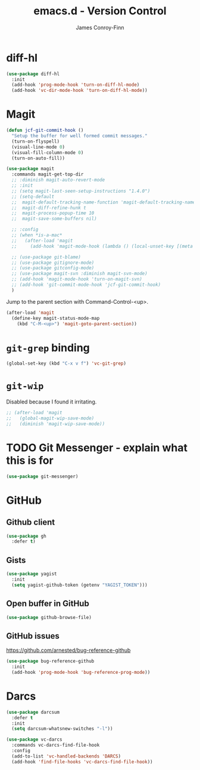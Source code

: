 #+TITLE: emacs.d - Version Control
#+AUTHOR: James Conroy-Finn
#+EMAIL: james@logi.cl
#+STARTUP: content
#+OPTIONS: toc:2 num:nil ^:nil

* diff-hl

#+begin_src emacs-lisp
  (use-package diff-hl
    :init
    (add-hook 'prog-mode-hook 'turn-on-diff-hl-mode)
    (add-hook 'vc-dir-mode-hook 'turn-on-diff-hl-mode))
#+end_src

* Magit

#+begin_src emacs-lisp
  (defun jcf-git-commit-hook ()
    "Setup the buffer for well formed commit messages."
    (turn-on-flyspell)
    (visual-line-mode 0)
    (visual-fill-column-mode 0)
    (turn-on-auto-fill))
#+end_src

#+begin_src emacs-lisp
  (use-package magit
    :commands magit-get-top-dir
    ;; :diminish magit-auto-revert-mode
    ;; :init
    ;; (setq magit-last-seen-setup-instructions "1.4.0")
    ;; (setq-default
    ;;  magit-default-tracking-name-function 'magit-default-tracking-name-branch-only
    ;;  magit-diff-refine-hunk t
    ;;  magit-process-popup-time 10
    ;;  magit-save-some-buffers nil)

    ;; :config
    ;; (when *is-a-mac*
    ;;   (after-load 'magit
    ;;     (add-hook 'magit-mode-hook (lambda () (local-unset-key [(meta h)])))))

    ;; (use-package git-blame)
    ;; (use-package gitignore-mode)
    ;; (use-package gitconfig-mode)
    ;; (use-package magit-svn :diminish magit-svn-mode)
    ;; (add-hook 'magit-mode-hook 'turn-on-magit-svn)
    ;; (add-hook 'git-commit-mode-hook 'jcf-git-commit-hook)
    )
#+end_src

Jump to the parent section with Command-Control-<up>.

#+begin_src emacs-lisp
  (after-load 'magit
    (define-key magit-status-mode-map
      (kbd "C-M-<up>") 'magit-goto-parent-section))
#+end_src

* ~git-grep~ binding

#+begin_src emacs-lisp
  (global-set-key (kbd "C-x v f") 'vc-git-grep)
#+end_src

* ~git-wip~

Disabled because I found it irritating.

#+begin_src emacs-lisp
  ;; (after-load 'magit
  ;;   (global-magit-wip-save-mode)
  ;;   (diminish 'magit-wip-save-mode))
#+end_src

* TODO Git Messenger - explain what this is for

#+begin_src emacs-lisp
  (use-package git-messenger)
#+end_src

* GitHub

** Github client

#+begin_src emacs-lisp
  (use-package gh
    :defer t)
#+end_src

** Gists

#+begin_src emacs-lisp
  (use-package yagist
    :init
    (setq yagist-github-token (getenv "YAGIST_TOKEN")))
#+end_src

** Open buffer in GitHub

#+begin_src emacs-lisp
  (use-package github-browse-file)
#+end_src

** GitHub issues

https://github.com/arnested/bug-reference-github

#+begin_src emacs-lisp
  (use-package bug-reference-github
    :init
    (add-hook 'prog-mode-hook 'bug-reference-prog-mode))
#+end_src

* Darcs

#+begin_src emacs-lisp
  (use-package darcsum
    :defer t
    :init
    (setq darcsum-whatsnew-switches "-l"))
#+end_src

#+begin_src emacs-lisp
  (use-package vc-darcs
    :commands vc-darcs-find-file-hook
    :config
    (add-to-list 'vc-handled-backends 'DARCS)
    (add-hook 'find-file-hooks 'vc-darcs-find-file-hook))
#+end_src
